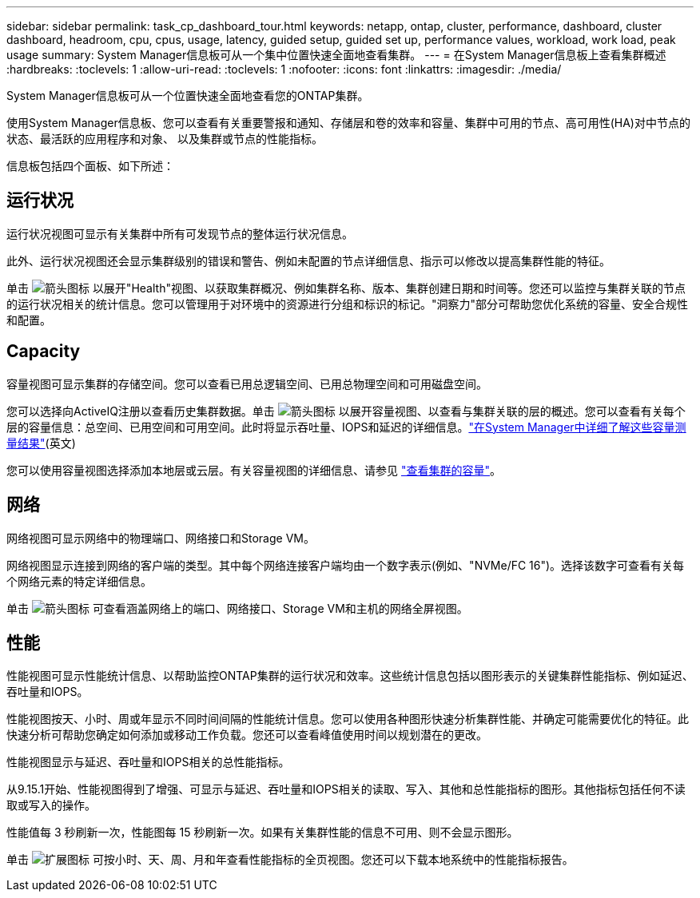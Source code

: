 ---
sidebar: sidebar 
permalink: task_cp_dashboard_tour.html 
keywords: netapp, ontap, cluster, performance, dashboard, cluster dashboard, headroom, cpu, cpus, usage, latency, guided setup, guided set up, performance values, workload, work load, peak usage 
summary: System Manager信息板可从一个集中位置快速全面地查看集群。 
---
= 在System Manager信息板上查看集群概述
:hardbreaks:
:toclevels: 1
:allow-uri-read: 
:toclevels: 1
:nofooter: 
:icons: font
:linkattrs: 
:imagesdir: ./media/


[role="lead"]
System Manager信息板可从一个位置快速全面地查看您的ONTAP集群。

使用System Manager信息板、您可以查看有关重要警报和通知、存储层和卷的效率和容量、集群中可用的节点、高可用性(HA)对中节点的状态、最活跃的应用程序和对象、 以及集群或节点的性能指标。

信息板包括四个面板、如下所述：



== 运行状况

运行状况视图可显示有关集群中所有可发现节点的整体运行状况信息。

此外、运行状况视图还会显示集群级别的错误和警告、例如未配置的节点详细信息、指示可以修改以提高集群性能的特征。

单击 image:icon_arrow.gif["箭头图标"] 以展开"Health"视图、以获取集群概况、例如集群名称、版本、集群创建日期和时间等。您还可以监控与集群关联的节点的运行状况相关的统计信息。您可以管理用于对环境中的资源进行分组和标识的标记。"洞察力"部分可帮助您优化系统的容量、安全合规性和配置。



== Capacity

容量视图可显示集群的存储空间。您可以查看已用总逻辑空间、已用总物理空间和可用磁盘空间。

您可以选择向ActiveIQ注册以查看历史集群数据。单击 image:icon_arrow.gif["箭头图标"] 以展开容量视图、以查看与集群关联的层的概述。您可以查看有关每个层的容量信息：总空间、已用空间和可用空间。此时将显示吞吐量、IOPS和延迟的详细信息。link:./concepts/capacity-measurements-in-sm-concept.html["在System Manager中详细了解这些容量测量结果"](英文)

您可以使用容量视图选择添加本地层或云层。有关容量视图的详细信息、请参见 link:task_admin_monitor_capacity_in_sm.html["查看集群的容量"]。



== 网络

网络视图可显示网络中的物理端口、网络接口和Storage VM。

网络视图显示连接到网络的客户端的类型。其中每个网络连接客户端均由一个数字表示(例如、"NVMe/FC 16")。选择该数字可查看有关每个网络元素的特定详细信息。

单击 image:icon_arrow.gif["箭头图标"] 可查看涵盖网络上的端口、网络接口、Storage VM和主机的网络全屏视图。



== 性能

性能视图可显示性能统计信息、以帮助监控ONTAP集群的运行状况和效率。这些统计信息包括以图形表示的关键集群性能指标、例如延迟、吞吐量和IOPS。

性能视图按天、小时、周或年显示不同时间间隔的性能统计信息。您可以使用各种图形快速分析集群性能、并确定可能需要优化的特征。此快速分析可帮助您确定如何添加或移动工作负载。您还可以查看峰值使用时间以规划潜在的更改。

性能视图显示与延迟、吞吐量和IOPS相关的总性能指标。

从9.15.1开始、性能视图得到了增强、可显示与延迟、吞吐量和IOPS相关的读取、写入、其他和总性能指标的图形。其他指标包括任何不读取或写入的操作。

性能值每 3 秒刷新一次，性能图每 15 秒刷新一次。如果有关集群性能的信息不可用、则不会显示图形。

单击 image:icon-expansion-arrows.png["扩展图标"] 可按小时、天、周、月和年查看性能指标的全页视图。您还可以下载本地系统中的性能指标报告。
